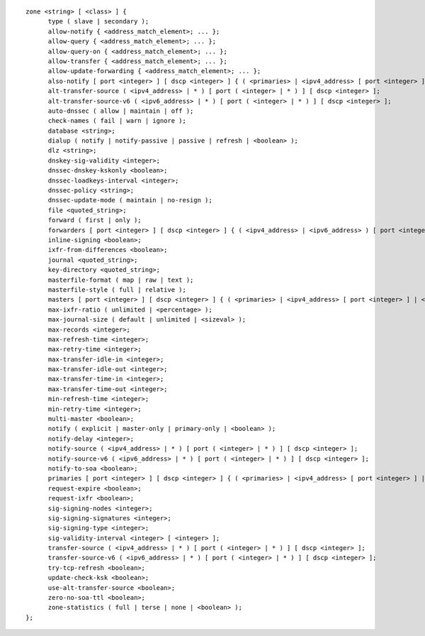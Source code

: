 ::

  zone <string> [ <class> ] {
  	type ( slave | secondary );
  	allow-notify { <address_match_element>; ... };
  	allow-query { <address_match_element>; ... };
  	allow-query-on { <address_match_element>; ... };
  	allow-transfer { <address_match_element>; ... };
  	allow-update-forwarding { <address_match_element>; ... };
  	also-notify [ port <integer> ] [ dscp <integer> ] { ( <primaries> | <ipv4_address> [ port <integer> ] | <ipv6_address> [ port <integer> ] ) [ key <string> ]; ... };
  	alt-transfer-source ( <ipv4_address> | * ) [ port ( <integer> | * ) ] [ dscp <integer> ];
  	alt-transfer-source-v6 ( <ipv6_address> | * ) [ port ( <integer> | * ) ] [ dscp <integer> ];
  	auto-dnssec ( allow | maintain | off );
  	check-names ( fail | warn | ignore );
  	database <string>;
  	dialup ( notify | notify-passive | passive | refresh | <boolean> );
  	dlz <string>;
  	dnskey-sig-validity <integer>;
  	dnssec-dnskey-kskonly <boolean>;
  	dnssec-loadkeys-interval <integer>;
  	dnssec-policy <string>;
  	dnssec-update-mode ( maintain | no-resign );
  	file <quoted_string>;
  	forward ( first | only );
  	forwarders [ port <integer> ] [ dscp <integer> ] { ( <ipv4_address> | <ipv6_address> ) [ port <integer> ] [ dscp <integer> ]; ... };
  	inline-signing <boolean>;
  	ixfr-from-differences <boolean>;
  	journal <quoted_string>;
  	key-directory <quoted_string>;
  	masterfile-format ( map | raw | text );
  	masterfile-style ( full | relative );
  	masters [ port <integer> ] [ dscp <integer> ] { ( <primaries> | <ipv4_address> [ port <integer> ] | <ipv6_address> [ port <integer> ] ) [ key <string> ]; ... };
  	max-ixfr-ratio ( unlimited | <percentage> );
  	max-journal-size ( default | unlimited | <sizeval> );
  	max-records <integer>;
  	max-refresh-time <integer>;
  	max-retry-time <integer>;
  	max-transfer-idle-in <integer>;
  	max-transfer-idle-out <integer>;
  	max-transfer-time-in <integer>;
  	max-transfer-time-out <integer>;
  	min-refresh-time <integer>;
  	min-retry-time <integer>;
  	multi-master <boolean>;
  	notify ( explicit | master-only | primary-only | <boolean> );
  	notify-delay <integer>;
  	notify-source ( <ipv4_address> | * ) [ port ( <integer> | * ) ] [ dscp <integer> ];
  	notify-source-v6 ( <ipv6_address> | * ) [ port ( <integer> | * ) ] [ dscp <integer> ];
  	notify-to-soa <boolean>;
  	primaries [ port <integer> ] [ dscp <integer> ] { ( <primaries> | <ipv4_address> [ port <integer> ] | <ipv6_address> [ port <integer> ] ) [ key <string> ]; ... };
  	request-expire <boolean>;
  	request-ixfr <boolean>;
  	sig-signing-nodes <integer>;
  	sig-signing-signatures <integer>;
  	sig-signing-type <integer>;
  	sig-validity-interval <integer> [ <integer> ];
  	transfer-source ( <ipv4_address> | * ) [ port ( <integer> | * ) ] [ dscp <integer> ];
  	transfer-source-v6 ( <ipv6_address> | * ) [ port ( <integer> | * ) ] [ dscp <integer> ];
  	try-tcp-refresh <boolean>;
  	update-check-ksk <boolean>;
  	use-alt-transfer-source <boolean>;
  	zero-no-soa-ttl <boolean>;
  	zone-statistics ( full | terse | none | <boolean> );
  };
